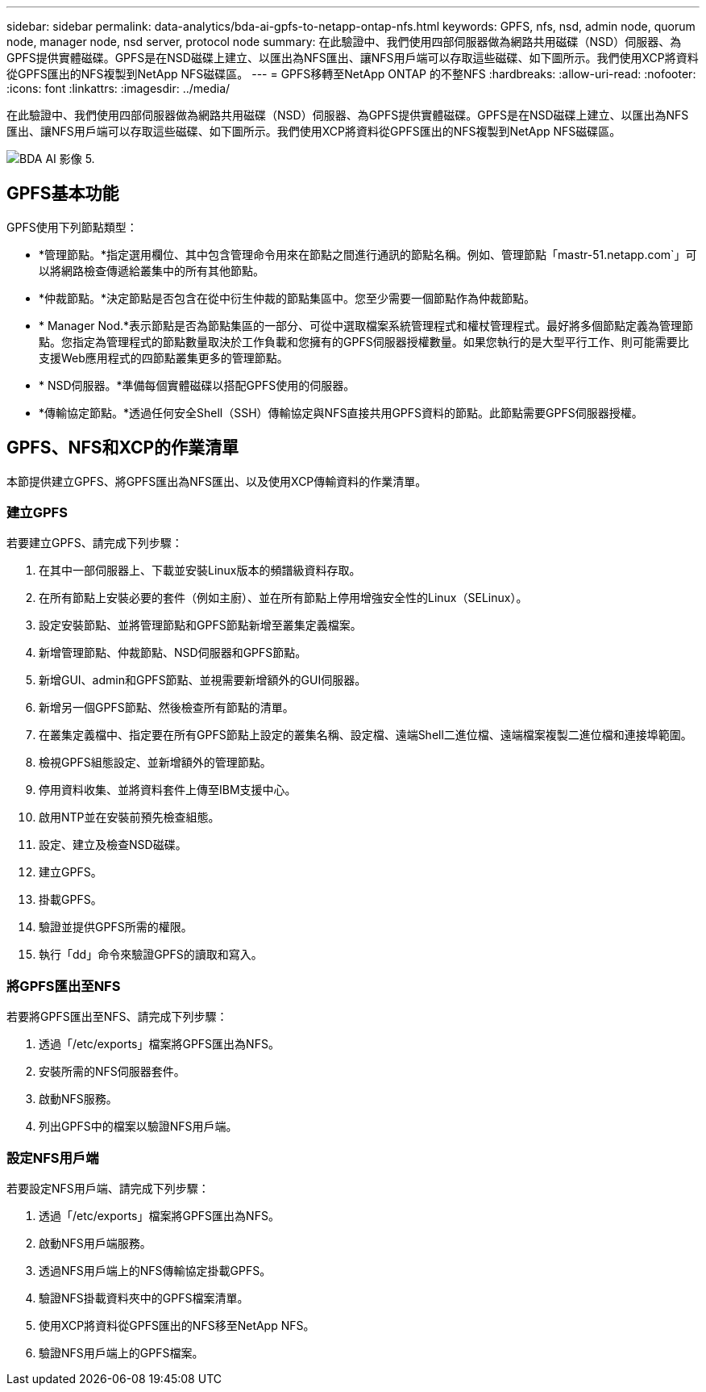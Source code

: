 ---
sidebar: sidebar 
permalink: data-analytics/bda-ai-gpfs-to-netapp-ontap-nfs.html 
keywords: GPFS, nfs, nsd, admin node, quorum node, manager node, nsd server, protocol node 
summary: 在此驗證中、我們使用四部伺服器做為網路共用磁碟（NSD）伺服器、為GPFS提供實體磁碟。GPFS是在NSD磁碟上建立、以匯出為NFS匯出、讓NFS用戶端可以存取這些磁碟、如下圖所示。我們使用XCP將資料從GPFS匯出的NFS複製到NetApp NFS磁碟區。 
---
= GPFS移轉至NetApp ONTAP 的不整NFS
:hardbreaks:
:allow-uri-read: 
:nofooter: 
:icons: font
:linkattrs: 
:imagesdir: ../media/


[role="lead"]
在此驗證中、我們使用四部伺服器做為網路共用磁碟（NSD）伺服器、為GPFS提供實體磁碟。GPFS是在NSD磁碟上建立、以匯出為NFS匯出、讓NFS用戶端可以存取這些磁碟、如下圖所示。我們使用XCP將資料從GPFS匯出的NFS複製到NetApp NFS磁碟區。

image::bda-ai-image5.png[BDA AI 影像 5.]



== GPFS基本功能

GPFS使用下列節點類型：

* *管理節點。*指定選用欄位、其中包含管理命令用來在節點之間進行通訊的節點名稱。例如、管理節點「mastr-51.netapp.com`」可以將網路檢查傳遞給叢集中的所有其他節點。
* *仲裁節點。*決定節點是否包含在從中衍生仲裁的節點集區中。您至少需要一個節點作為仲裁節點。
* * Manager Nod.*表示節點是否為節點集區的一部分、可從中選取檔案系統管理程式和權杖管理程式。最好將多個節點定義為管理節點。您指定為管理程式的節點數量取決於工作負載和您擁有的GPFS伺服器授權數量。如果您執行的是大型平行工作、則可能需要比支援Web應用程式的四節點叢集更多的管理節點。
* * NSD伺服器。*準備每個實體磁碟以搭配GPFS使用的伺服器。
* *傳輸協定節點。*透過任何安全Shell（SSH）傳輸協定與NFS直接共用GPFS資料的節點。此節點需要GPFS伺服器授權。




== GPFS、NFS和XCP的作業清單

本節提供建立GPFS、將GPFS匯出為NFS匯出、以及使用XCP傳輸資料的作業清單。



=== 建立GPFS

若要建立GPFS、請完成下列步驟：

. 在其中一部伺服器上、下載並安裝Linux版本的頻譜級資料存取。
. 在所有節點上安裝必要的套件（例如主廚）、並在所有節點上停用增強安全性的Linux（SELinux）。
. 設定安裝節點、並將管理節點和GPFS節點新增至叢集定義檔案。
. 新增管理節點、仲裁節點、NSD伺服器和GPFS節點。
. 新增GUI、admin和GPFS節點、並視需要新增額外的GUI伺服器。
. 新增另一個GPFS節點、然後檢查所有節點的清單。
. 在叢集定義檔中、指定要在所有GPFS節點上設定的叢集名稱、設定檔、遠端Shell二進位檔、遠端檔案複製二進位檔和連接埠範圍。
. 檢視GPFS組態設定、並新增額外的管理節點。
. 停用資料收集、並將資料套件上傳至IBM支援中心。
. 啟用NTP並在安裝前預先檢查組態。
. 設定、建立及檢查NSD磁碟。
. 建立GPFS。
. 掛載GPFS。
. 驗證並提供GPFS所需的權限。
. 執行「dd」命令來驗證GPFS的讀取和寫入。




=== 將GPFS匯出至NFS

若要將GPFS匯出至NFS、請完成下列步驟：

. 透過「/etc/exports」檔案將GPFS匯出為NFS。
. 安裝所需的NFS伺服器套件。
. 啟動NFS服務。
. 列出GPFS中的檔案以驗證NFS用戶端。




=== 設定NFS用戶端

若要設定NFS用戶端、請完成下列步驟：

. 透過「/etc/exports」檔案將GPFS匯出為NFS。
. 啟動NFS用戶端服務。
. 透過NFS用戶端上的NFS傳輸協定掛載GPFS。
. 驗證NFS掛載資料夾中的GPFS檔案清單。
. 使用XCP將資料從GPFS匯出的NFS移至NetApp NFS。
. 驗證NFS用戶端上的GPFS檔案。

